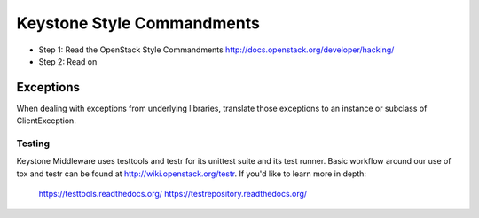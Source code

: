 Keystone Style Commandments
===========================

- Step 1: Read the OpenStack Style Commandments
  http://docs.openstack.org/developer/hacking/
- Step 2: Read on

Exceptions
----------

When dealing with exceptions from underlying libraries, translate those
exceptions to an instance or subclass of ClientException.

=======
Testing
=======

Keystone Middleware uses testtools and testr for its unittest suite
and its test runner. Basic workflow around our use of tox and testr can
be found at http://wiki.openstack.org/testr. If you'd like to learn more
in depth:

  https://testtools.readthedocs.org/
  https://testrepository.readthedocs.org/
